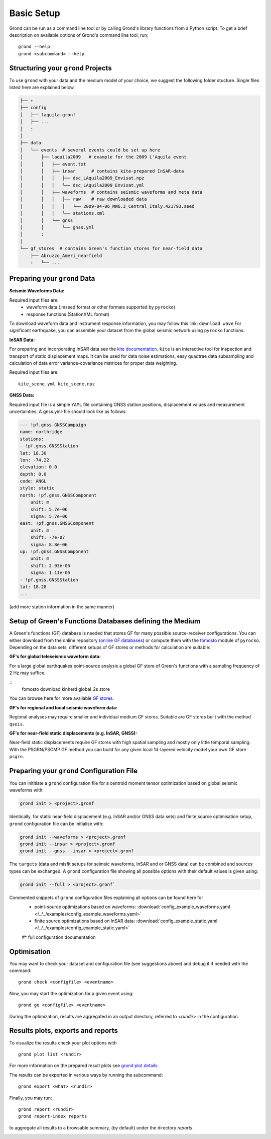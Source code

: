 Basic Setup 
===========

Grond can be run as a command line tool or by calling Grond's library functions from a Python script. To get a brief description on available options of Grond's command line tool, run:

::
   
	grond --help 
	grond <subcommand> --help


Structuring your ``grond`` Projects 
-----------------------------------

To use ``grond`` with your data and the medium model of your choice, we suggest the following folder stucture. Single files listed here are explained below.

.. code-block :: sh

    ├── +
    ├── config
    │   ├── laquila.gronf
    │   ├── ...
    │   :
    │
    ├── data
    │   └── events  # several events could be set up here
    │       ├── laquila2009   # example for the 2009 L'Aquila event
    │       │   ├── event.txt  
    │       │   ├── insar      # contains kite-prepared InSAR-data
    │       │   │   ├── dsc_LAquila2009_Envisat.npz
    │       │   │   └── dsc_LAquila2009_Envisat.yml
    │       │   ├── waveforms  # contains seismic waveforms and meta data
    │       │   │   ├── raw    # raw downloaded data                           
    │       │   │   │   └── 2009-04-06_MW6.3_Central_Italy.421793.seed    
    │       │   │   └── stations.xml
    │       │   └── gnss
    │       │       └── gnss.yml   
    │       :
    │
    └── gf_stores  # contains Green's function stores for near-field data       
        ├── Abruzzo_Ameri_nearfield
        :   └── ...

Preparing your ``grond`` Data
--------------------------------

**Seismic Waveforms Data:**

Required input files are:
	- waveform data (.mseed format or other formats supported by ``pyrocko``)
	- response functions (StationXML format) 

To download waveform data and instrument response information, you may follow this link: ``download wave``
For significant earthquake, you can assemble your dataset from the global seismic network using ``pyrocko`` functions.

**InSAR Data:**

For preparing and incorporating InSAR data see the  `kite documentation`_. ``kite`` is an interactive tool for inspection and transport of static displacement maps. It can be used for data noise estimations, easy quadtree data subsampling and calculation of data error variance-covariance matrices for proper data weighting. 

Required input files are:

:: 

	kite_scene.yml kite_scene.npz


**GNSS Data:**

Required input file is a simple ``YAML`` file containing GNSS station positions, displacement values and measurement uncertainties. A gnss.yml-file should look like as follows:

.. code-block :: sh

    --- !pf.gnss.GNSSCampaign
    name: northridge
    stations:
    - !pf.gnss.GNSSStation
    lat: 18.30
    lon: -74.22
    elevation: 0.0
    depth: 0.0
    code: ANGL
    style: static
    north: !pf.gnss.GNSSComponent
        unit: m
        shift: 5.7e-06
        sigma: 5.7e-06
    east: !pf.gnss.GNSSComponent
        unit: m
        shift: -7e-07
        sigma: 8.8e-06
    up: !pf.gnss.GNSSComponent
        unit: m
        shift: 2.93e-05
        sigma: 1.11e-05
    - !pf.gnss.GNSSStation
    lat: 18.28
    ...

(add more station information in the same manner) 

Setup of Green's Functions Databases defining the Medium
--------------------------------------------------------

A Green's functions (GF) database is needed that stores GF for many possible source-receiver configurations. You can either download from the online repository (`online GF databases`_) or compute them with the `fomosto`_ module of ``pyrocko``. Depending on the data sets, different setups of GF stores or methods for calculation are suitable:

.. _fomosto: https://pyrocko.org/docs/current/apps/fomosto/index.html


**GF's for global teleseismic waveform data:**

For a large global earthquakes point-source analysis a global GF store of Green's functions with a sampling frequency of 2 Hz may suffice. 

::
        fomosto download kinherd global_2s store 

You can browse here for more available `GF stores`_.

**GF's for regional and local seismic waveform data:**

Regional analyses may require smaller and individual medium GF stores. Suitable are GF stores built with the method ``qseis``.

**GF's for near-field static displacements (e.g. InSAR, GNSS):**

Near-field static displacements require GF stores with high spatial sampling and mostly only little temporal sampling. With the PSGRN/PSCMP GF method you can build for any given local 1d-layered velocity model your own GF store ``psgrn``.


Preparing your ``grond`` Configuration File
-------------------------------------------

You can inititiate a ``grond`` configuration file for a centroid moment tensor optimization based on  global seismic waveforms with: 

.. code-block :: sh

    grond init > <project>.gronf
    
Identically, for static near-field displacement (e.g. InSAR and/or GNSS data sets) and finite source optimisation setup, ``grond`` configuration file can be initialise with: 

.. code-block :: sh

    grond init --waveforms > <project>.gronf
    grond init --insar > <project>.gronf
    grond init --gnss --insar > <project>.gronf   
 
The ``targets`` (data and misfit setups for seimsic waveforms, InSAR and or GNSS data) can be combined and sources types can be exchanged. A ``grond`` configuration file showing all possible options with their default values is given using: 

.. code-block :: sh

    grond init --full > <project>.gronf`

Commented snippets of ``grond`` configuration files explaining all options can be found here for 
    * point-source optimizations based on waveforms: :download:`config_example_waveforms.yaml </../../examples/config_example_waveforms.yaml>`
    * finite source optimizations based on InSAR data: :download:`config_example_static.yaml </../../examples/config_example_static.yaml>`
    #* full configuration documentation 

    
.. literalinclude :: /../../examples/config_example_static.yaml
    :language: yaml


Optimisation
------------

You may want to check your dataset and configuration file (see suggestions above) and debug
it if needed with the command:

::

	grond check <configfile> <eventname>

Now, you may start the optimization for a given event using:

::
	
	grond go <configfile> <eventname>

During the optimization, results are aggregated in an output directory, referred to `<rundir>`  in the configuration. 


Results plots, exports and reports
----------------------------------

To visualize the results check your plot options with

::

	grond plot list <rundir> 

For more information on the prepared result plots see `grond plot details`_.


The results can be exported in various ways by running the subcommand:

::

	grond export <what> <rundir>

Finally, you may run:

::
	
	grond report <rundir>
	grond report-index reports 

to aggregate all results to a browsable summary, (by default) under the directory `reports`.


.. _kite documentation: https://pyrocko.org/docs/kite/current/
.. _downloadwave: https://pyrocko.org/docs/current/library/examples/fdsn_download.html
.. _qseis: https://pyrocko.org/docs/current/apps/fomosto/tutorial.html#creating-a-new-green-s-function-store
.. _psgrn: https://pyrocko.org/docs/current/apps/fomosto/tutorial.html#creating-a-new-green-s-function-store
.. _online GF databases: http://kinherd.org:8080/gfws/static/stores/
.. _GF stores: http://kinherd.org:8080/gfws/
.. _grond plot details: 


